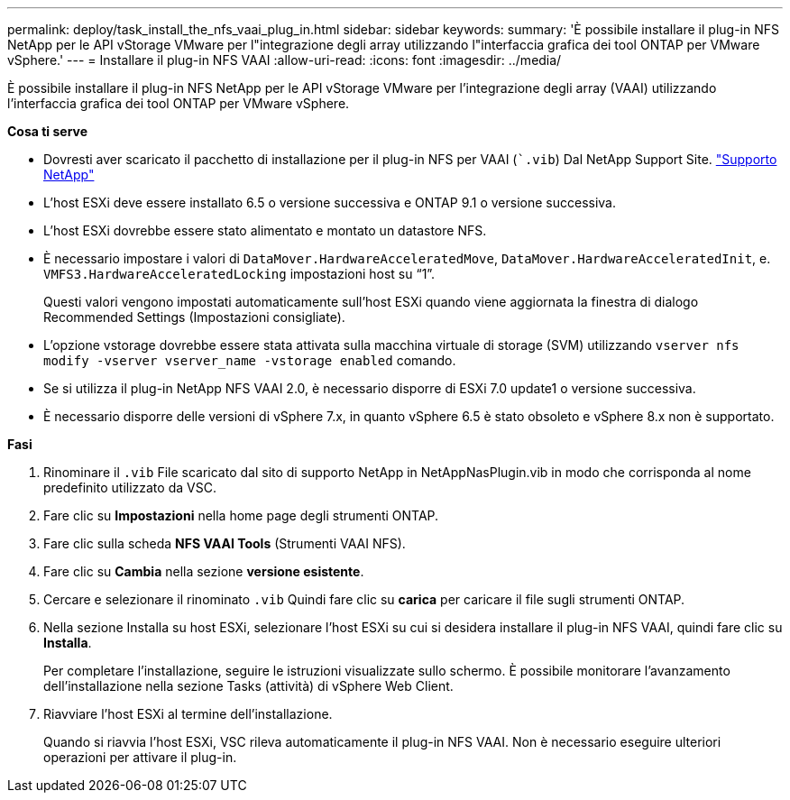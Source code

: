---
permalink: deploy/task_install_the_nfs_vaai_plug_in.html 
sidebar: sidebar 
keywords:  
summary: 'È possibile installare il plug-in NFS NetApp per le API vStorage VMware per l"integrazione degli array utilizzando l"interfaccia grafica dei tool ONTAP per VMware vSphere.' 
---
= Installare il plug-in NFS VAAI
:allow-uri-read: 
:icons: font
:imagesdir: ../media/


[role="lead"]
È possibile installare il plug-in NFS NetApp per le API vStorage VMware per l'integrazione degli array (VAAI) utilizzando l'interfaccia grafica dei tool ONTAP per VMware vSphere.

*Cosa ti serve*

* Dovresti aver scaricato il pacchetto di installazione per il plug-in NFS per VAAI (``.vib`) Dal NetApp Support Site. https://mysupport.netapp.com/site/global/dashboard["Supporto NetApp"]
* L'host ESXi deve essere installato 6.5 o versione successiva e ONTAP 9.1 o versione successiva.
* L'host ESXi dovrebbe essere stato alimentato e montato un datastore NFS.
* È necessario impostare i valori di `DataMover.HardwareAcceleratedMove`, `DataMover.HardwareAcceleratedInit`, e. `VMFS3.HardwareAcceleratedLocking` impostazioni host su "`1`".
+
Questi valori vengono impostati automaticamente sull'host ESXi quando viene aggiornata la finestra di dialogo Recommended Settings (Impostazioni consigliate).

* L'opzione vstorage dovrebbe essere stata attivata sulla macchina virtuale di storage (SVM) utilizzando `vserver nfs modify -vserver vserver_name -vstorage enabled` comando.
* Se si utilizza il plug-in NetApp NFS VAAI 2.0, è necessario disporre di ESXi 7.0 update1 o versione successiva.
* È necessario disporre delle versioni di vSphere 7.x, in quanto vSphere 6.5 è stato obsoleto e vSphere 8.x non è supportato.


*Fasi*

. Rinominare il `.vib` File scaricato dal sito di supporto NetApp in NetAppNasPlugin.vib in modo che corrisponda al nome predefinito utilizzato da VSC.
. Fare clic su *Impostazioni* nella home page degli strumenti ONTAP.
. Fare clic sulla scheda *NFS VAAI Tools* (Strumenti VAAI NFS).
. Fare clic su *Cambia* nella sezione *versione esistente*.
. Cercare e selezionare il rinominato `.vib` Quindi fare clic su *carica* per caricare il file sugli strumenti ONTAP.
. Nella sezione Installa su host ESXi, selezionare l'host ESXi su cui si desidera installare il plug-in NFS VAAI, quindi fare clic su *Installa*.
+
Per completare l'installazione, seguire le istruzioni visualizzate sullo schermo. È possibile monitorare l'avanzamento dell'installazione nella sezione Tasks (attività) di vSphere Web Client.

. Riavviare l'host ESXi al termine dell'installazione.
+
Quando si riavvia l'host ESXi, VSC rileva automaticamente il plug-in NFS VAAI. Non è necessario eseguire ulteriori operazioni per attivare il plug-in.


